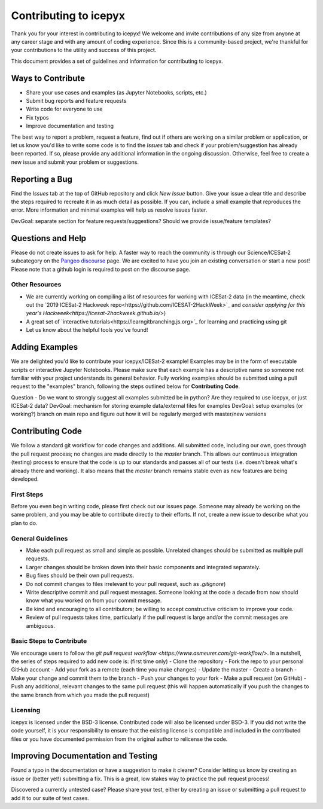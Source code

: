 .. _contributing:
Contributing to icepyx
======================

Thank you for your interest in contributing to icepyx! We welcome and invite contributions of any size from anyone at any career stage and with any amount of coding experience. Since this is a community-based project, we're thankful for your contributions to the utility and success of this project.

This document provides a set of guidelines and information for contributing to icepyx.


Ways to Contribute
------------------

- Share your use cases and examples (as Jupyter Notebooks, scripts, etc.)
- Submit bug reports and feature requests
- Write code for everyone to use
- Fix typos
- Improve documentation and testing

The best way to report a problem, request a feature, find out if others are working on a similar problem or application, or let us know you'd like to write some code is to find the *Issues* tab and check if your problem/suggestion has already been reported. If so, please provide any additional information in the ongoing discussion. Otherwise, feel free to create a new issue and submit your problem or suggestions.


Reporting a Bug
---------------
Find the *Issues* tab at the top of GitHub repository and click *New Issue* button. Give your issue a clear title and describe the steps required to recreate it in as much detail as possible. If you can, include a small example that reproduces the error. More information and minimal examples will help us resolve issues faster.

DevGoal: separate section for feature requests/suggestions? Should we provide issue/feature templates?


Questions and Help
------------------

Please do not create issues to ask for help. A faster way to reach the community is through our Science/ICESat-2 subcategory on the `Pangeo discourse <https://discourse.pangeo.io/c/science/icesat-2/16>`_ page. We are excited to have you join an existing conversation or start a new post! Please note that a github login is required to post on the discourse page.

Other Resources
^^^^^^^^^^^^^^^
- We are currently working on compiling a list of resources for working with ICESat-2 data (in the meantime, check out the `2019 ICESat-2 Hackweek repo<https://github.com/ICESAT-2HackWeek>`_ and `consider applying for this year's Hackweek<https://icesat-2hackweek.github.io/>`) 
- A great set of `interactive tutorials<https://learngitbranching.js.org>`_ for learning and practicing using git
- Let us know about the helpful tools you've found!


Adding Examples
---------------
We are delighted you'd like to contribute your icepyx/ICESat-2 example! Examples may be in the form of executable scripts or interactive Jupyter Notebooks. Please make sure that each example has a descriptive name so someone not familiar with your project understands its general behavior. Fully working examples should be submitted using a pull request to the "examples" branch, following the steps outlined below for **Contributing Code**.

Question - Do we want to strongly suggest all examples submitted be in python? Are they required to use icepyx, or just ICESat-2 data?
DevGoal: mechanism for storing example data/external files for examples
DevGoal: setup examples (or working?) branch on main repo and figure out how it will be regularly merged with master/new versions


Contributing Code
-----------------
We follow a standard git workflow for code changes and additions. All submitted code, including our own, goes through the pull request process; no changes are made directly to the *master* branch. This allows our continuous integration (testing) process to ensure that the code is up to our standards and passes all of our tests (i.e. doesn't break what's already there and working). It also means that the *master* branch remains stable even as new features are being developed.

First Steps
^^^^^^^^^^^
Before you even begin writing code, please first check out our issues page. Someone may already be working on the same problem, and you may be able to contribute directly to their efforts. If not, create a new issue to describe what you plan to do.

General Guidelines
^^^^^^^^^^^^^^^^^^
- Make each pull request as small and simple as possible. Unrelated changes should be submitted as multiple pull requests.
- Larger changes should be broken down into their basic components and integrated separately.
- Bug fixes should be their own pull requests.
- Do not commit changes to files irrelevant to your pull request, such as `.gitignore`)
- Write descriptive commit and pull request messages. Someone looking at the code a decade from now should know what you worked on from your commit message.
- Be kind and encouraging to all contributors; be willing to accept constructive criticism to improve your code.
- Review of pull requests takes time, particularly if the pull request is large and/or the commit messages are ambiguous.

Basic Steps to Contribute
^^^^^^^^^^^^^^^^^^^^^^^^^
We encourage users to follow the `git pull request workflow <https://www.asmeurer.com/git-workflow/>`. In a nutshell, the series of steps required to add new code is:
(first time only)
- Clone the repository
- Fork the repo to your personal GitHub account
- Add your fork as a remote
(each time you make changes)
- Update the master
- Create a branch
- Make your change and commit them to the branch
- Push your changes to your fork
- Make a pull request (on GitHub)
- Push any additional, relevant changes to the same pull request (this will happen automatically if you push the changes to the same branch from which you made the pull request)

Licensing
^^^^^^^^^
icepyx is licensed under the BSD-3 license. Contributed code will also be licensed under BSD-3. If you did not write the code yourself, it is your responsibility to ensure that the existing license is compatible and included in the contributed files or you have documented permission from the original author to relicense the code.


Improving Documentation and Testing
-----------------------------------
Found a typo in the documentation or have a suggestion to make it clearer? Consider letting us know by creating an issue or (better yet!) submitting a fix. This is a great, low stakes way to practice the pull request process!

Discovered a currently untested case? Please share your test, either by creating an issue or submitting a pull request to add it to our suite of test cases.

